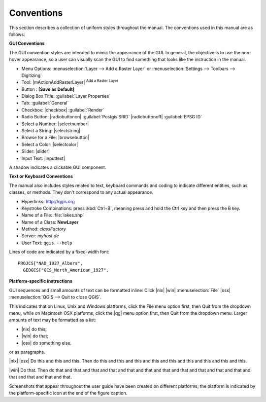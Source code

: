 .. comment out this disclaimer (by putting space in front of it) if file is uptodate with release
 |updatedisclaimer|

.. _label_conventions:

***********
Conventions
***********

This section describes a collection of uniform styles throughout the manual.
The conventions used in this manual are as follows:

**GUI Conventions**

The GUI convention styles are intended to mimic the appearance of the GUI. In
general, the objective is to use the non-hover appearance, so a user can
visually scan the GUI to find something that looks like the instruction in the manual.

*  Menu Options: :menuselection:`Layer --> Add a Raster Layer` or
   :menuselection:`Settings --> Toolbars --> Digitizing`
*  Tool: |mActionAddRasterLayer| :sup:`Add a Raster Layer`
*  Button : **\[Save as Default\]**
*  Dialog Box Title: :guilabel:`Layer Properties`
*  Tab: :guilabel:`General`
*  Checkbox: |checkbox| :guilabel:`Render`
*  Radio Button:  |radiobuttonon| :guilabel:`Postgis SRID` |radiobuttonoff| :guilabel:`EPSG ID`
*  Select a Number: |selectnumber|
*  Select a String: |selectstring|
*  Browse for a File: |browsebutton|
*  Select a Color: |selectcolor|
*  Slider: |slider|
*  Input Text: |inputtext|

.. *  Toolbox : \toolboxtwo{nviz}{nviz - Open 3D-View in NVIZ}

A shadow indicates a clickable GUI component.

**Text or Keyboard Conventions**

The manual also includes styles related to text, keyboard commands and coding
to indicate different entities, such as classes, or methods. They don't
correspond to any actual appearance.

.. Use for all urls. Otherwise, it is not clickable in the document.

*  Hyperlinks: http://qgis.org
*  Keystroke Combinations: press :kbd:`Ctrl+B`, meaning press and hold the Ctrl
   key and then press the B key.
*  Name of a File: :file:`lakes.shp`
*  Name of a Class: **NewLayer**
*  Method: *classFactory*
*  Server: *myhost.de*
*  User Text: ``qgis --help``

.. *  Single Keystroke: press \keystroke{p}
.. *  Name of a Field: \fieldname{NAMES}
.. *  SQL Table: \sqltable{example needed here}

Lines of code are indicated by a fixed-width font::

    PROJCS["NAD_1927_Albers",
      GEOGCS["GCS_North_American_1927",

**Platform-specific instructions**

GUI sequences and small amounts of text can be formatted inline: Click
|nix| |win| :menuselection:`File` |osx| :menuselection:`QGIS  --> Quit to close QGIS`.

This indicates that on Linux, Unix and Windows platforms, click the File menu
option first, then Quit from the dropdown menu, while on Macintosh OSX platforms,
click the |qg| menu option first, then Quit from the dropdown menu. Larger
amounts of text may be formatted as a list:

*  |nix| do this;
*  |win| do that;
*  |osx| do something else.

or as paragraphs.

|nix| |osx| Do this and this and this. Then do this and this and this and this
and this and this and this and this and this.

|win| Do that. Then do that and that and that and that and that and that and
that and that and that and that and that and that and that and that and that.

Screenshots that appear throughout the user guide have been created on different
platforms; the platform is indicated by the platform-specific icon at the end of
the figure caption.
